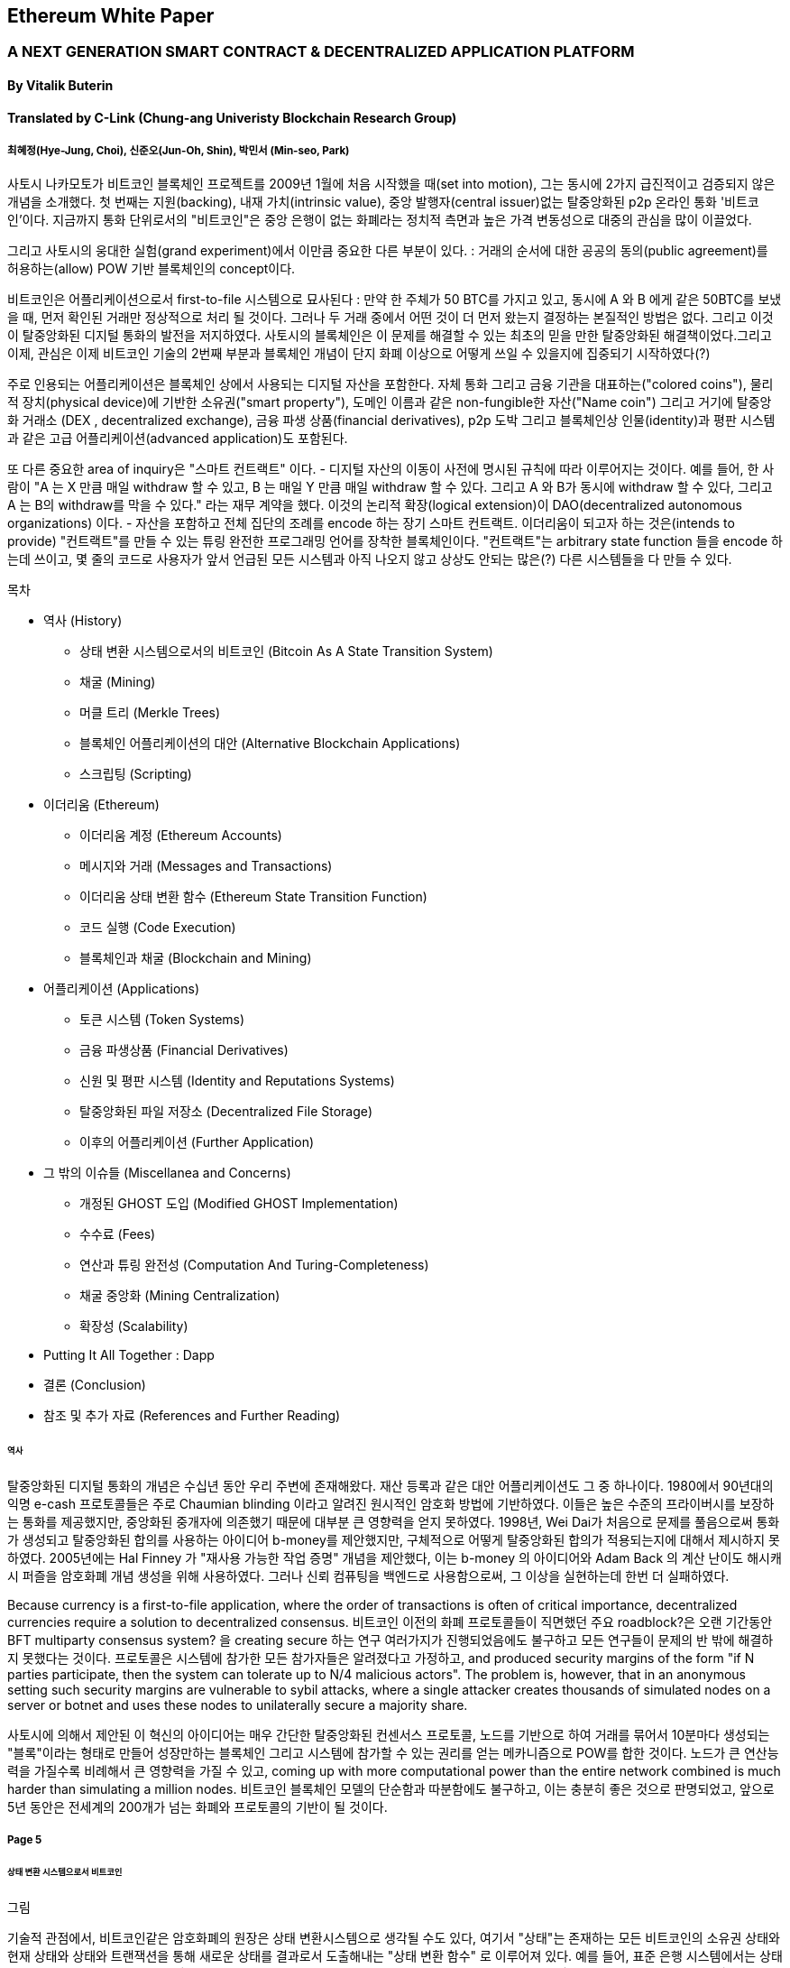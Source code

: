 == Ethereum White Paper

=== A NEXT GENERATION SMART CONTRACT & DECENTRALIZED APPLICATION PLATFORM
==== By Vitalik Buterin
==== Translated by C-Link (Chung-ang Univeristy Blockchain Research Group) 
===== 최혜정(Hye-Jung, Choi), 신준오(Jun-Oh, Shin), 박민서 (Min-seo, Park)


사토시 나카모토가 비트코인 블록체인 프로젝트를 2009년 1월에 처음 시작했을 때(set into motion), 그는 동시에 2가지 급진적이고 검증되지 않은 개념을 소개했다. 첫 번째는 지원(backing), 내재 가치(intrinsic value), 중앙 발행자(central issuer)없는 탈중앙화된 p2p 온라인 통화 '비트코인'이다. 지금까지 통화 단위로서의 "비트코인"은 중앙 은행이 없는 화폐라는 정치적 측면과 높은 가격 변동성으로 대중의 관심을 많이 이끌었다. 

그리고 사토시의 웅대한 실험(grand experiment)에서 이만큼 중요한 다른 부분이 있다. : 거래의 순서에 대한 공공의 동의(public agreement)를 허용하는(allow) POW 기반 블록체인의 concept이다. 

비트코인은 어플리케이션으로서 first-to-file 시스템으로 묘사된다 : 만약 한 주체가 50 BTC를 가지고 있고, 동시에 A 와 B 에게 같은 50BTC를 보냈을 때, 먼저 확인된 거래만 정상적으로 처리 될 것이다. 그러나 두 거래 중에서 어떤 것이 더 먼저 왔는지 결정하는 본질적인 방법은 없다. 그리고 이것이 탈중앙화된 디지털 통화의 발전을 저지하였다. 사토시의 블록체인은 이 문제를 해결할 수 있는 최초의 믿을 만한 탈중앙화된 해결책이었다.그리고 이제, 관심은 이제 비트코인 기술의 2번째 부분과 블록체인 개념이 단지 화폐 이상으로 어떻게 쓰일 수 있을지에 집중되기 시작하였다(?)

주로 인용되는 어플리케이션은 블록체인 상에서 사용되는 디지털 자산을 포함한다. 자체 통화 그리고 금융 기관을 대표하는("colored coins"), 물리적 장치(physical device)에 기반한 소유권("smart property"), 도메인 이름과 같은 non-fungible한 자산("Name coin") 그리고 거기에 탈중앙화 거래소 (DEX , decentralized exchange), 금융 파생 상품(financial derivatives), p2p 도박 그리고 블록체인상 인물(identity)과 평판 시스템과 같은 고급 어플리케이션(advanced application)도 포함된다. 

또 다른 중요한 area of inquiry은 "스마트 컨트랙트" 이다. - 디지털 자산의 이동이 사전에 명시된 규칙에 따라 이루어지는 것이다. 예를 들어, 한 사람이 "A 는 X 만큼 매일 withdraw 할 수 있고, B 는 매일 Y 만큼 매일 withdraw 할 수 있다. 그리고 A 와 B가 동시에 withdraw 할 수 있다, 그리고 A 는 B의 withdraw를 막을 수 있다." 라는 재무 계약을 했다. 이것의 논리적 확장(logical extension)이 DAO(decentralized autonomous organizations) 이다. - 자산을 포함하고 전체 집단의 조례를 encode 하는 장기 스마트 컨트랙트. 이더리움이 되고자 하는 것은(intends to provide) "컨트랙트"를 만들 수 있는 튜링 완전한 프로그래밍 언어를 장착한 블록체인이다. "컨트랙트"는 arbitrary state function 들을 encode 하는데 쓰이고, 몇 줄의 코드로 사용자가 앞서 언급된 모든 시스템과 아직 나오지 않고 상상도 안되는 많은(?) 다른 시스템들을 다 만들 수 있다. 


목차 

* 역사 (History)
** 상태 변환 시스템으로서의 비트코인 (Bitcoin As A State Transition System)
** 채굴 (Mining)
** 머클 트리 (Merkle Trees)
** 블록체인 어플리케이션의 대안 (Alternative Blockchain Applications)
** 스크립팅 (Scripting)

* 이더리움 (Ethereum)
** 이더리움 계정 (Ethereum Accounts)
** 메시지와 거래 (Messages and Transactions)
** 이더리움 상태 변환 함수 (Ethereum State Transition Function)
** 코드 실행 (Code Execution)
** 블록체인과 채굴 (Blockchain and Mining)

* 어플리케이션 (Applications)
** 토큰 시스템 (Token Systems)
** 금융 파생상품 (Financial Derivatives)
** 신원 및 평판 시스템 (Identity and Reputations Systems)
** 탈중앙화된 파일 저장소 (Decentralized File Storage)
** 이후의 어플리케이션 (Further Application)

* 그 밖의 이슈들 (Miscellanea and Concerns)
** 개정된 GHOST 도입 (Modified GHOST Implementation)
** 수수료 (Fees)
** 연산과 튜링 완전성 (Computation And Turing-Completeness)
** 채굴 중앙화 (Mining Centralization)
** 확장성 (Scalability)

* Putting It All Together : Dapp
* 결론 (Conclusion)
* 참조 및 추가 자료 (References and Further Reading)


====== 역사

탈중앙화된 디지털 통화의 개념은 수십년 동안 우리 주변에 존재해왔다. 재산 등록과 같은 대안 어플리케이션도 그 중 하나이다. 1980에서 90년대의 익명 e-cash 프로토콜들은 주로 Chaumian blinding 이라고 알려진 원시적인 암호화 방법에 기반하였다. 이들은 높은 수준의 프라이버시를 보장하는 통화를 제공했지만, 중앙화된 중개자에 의존했기 때문에 대부분 큰 영향력을 얻지 못하였다. 1998년, Wei Dai가 처음으로 문제를 풀음으로써 통화가 생성되고 탈중앙화된 합의를 사용하는 아이디어 b-money를 제안했지만, 구체적으로 어떻게 탈중앙화된 합의가 적용되는지에 대해서 제시하지 못하였다. 2005년에는 Hal Finney 가 "재사용 가능한 작업 증명" 개념을 제안했다, 이는 b-money 의 아이디어와 Adam Back 의 계산 난이도 해시캐시 퍼즐을 암호화폐 개념 생성을 위해 사용하였다. 그러나 신뢰 컴퓨팅을 백엔드로 사용함으로써, 그 이상을 실현하는데 한번 더 실패하였다. 

Because currency is a first-to-file application, where the order of transactions is often of critical importance, decentralized currencies require a solution to decentralized consensus. 비트코인 이전의 화폐 프로토콜들이 직면했던 주요 roadblock?은 오랜 기간동안 BFT multiparty consensus system? 을 creating secure 하는 연구 여러가지가 진행되었음에도 불구하고 모든 연구들이 문제의 반 밖에 해결하지 못했다는 것이다. 프로토콜은 시스템에 참가한 모든 참가자들은 알려졌다고 가정하고, and produced security margins of the form "if N parties participate, then the system can tolerate up to N/4 malicious actors". The problem is, however, that in an anonymous setting such security margins are vulnerable to sybil attacks, where a single attacker creates thousands of simulated nodes on a server or botnet and uses these nodes to unilaterally secure a majority share.

사토시에 의해서 제안된 이 혁신의 아이디어는 매우 간단한 탈중앙화된 컨센서스 프로토콜, 노드를 기반으로 하여 거래를 묶어서   10분마다 생성되는 "블록"이라는 형태로 만들어 성장만하는 블록체인 그리고 시스템에 참가할 수 있는 권리를 얻는 메카니즘으로 POW를 합한 것이다. 노드가 큰 연산능력을 가질수록 비례해서 큰 영향력을 가질 수 있고, coming up with more computational power than the entire network combined is much harder than simulating a million nodes. 비트코인 블록체인 모델의 단순함과 따분함에도 불구하고, 이는 충분히 좋은 것으로 판명되었고, 앞으로 5년 동안은 전세계의 200개가 넘는 화폐와 프로토콜의 기반이 될 것이다.

===== Page 5

====== 상태 변환 시스템으로서 비트코인

그림

기술적 관점에서, 비트코인같은 암호화폐의 원장은 상태 변환시스템으로 생각될 수도 있다, 여기서 "상태"는 존재하는 모든 비트코인의 소유권 상태와 현재 상태와 상태와 트랜잭션을 통해 새로운 상태를 결과로서 도출해내는  "상태 변환 함수" 로 이루어져 있다. 예를 들어, 표준 은행 시스템에서는 상태는 balance sheet 이고, 거래는 $X 만큼을 A 에서 B 로 보내는 요청이며, 상태 변환 함수는 A의 계좌에서 $X 만큼을 빼고 B의 계좌에는 $X 만큼을 더해준다. 만약 A의 계좌에 $X 보다 적은 양이 들어있었다면 상태변환 함수는 에러를 반환한다. 상태변환 함수를 다음과 같이 정의할 수 있을 것이다 : 

----
APPLY(S, TX) -> S' or ERROR
----

위에서 정의된 은행 시스템은 다음과 같다 : 

----
APPLY({APPLY: $50, Bob: $50}, "send $20 from Alice to Bob") = { Alice: $30, Bob: $70 }
----


----
APPLY({ Alice: $50, Bob: $50 }, "send $70 from Alice to Bob") = ERROR
----

비트코인에서 "상태" 는 채굴이 되었으나 아직 사용되지 않은 코인들의 모음 (정확히 하자면 unspent transacrtion outputs 혹은 UTXO) 이고 각 UTXO 는 금액과 소유주(암호화된 20바이트의 Pulblic key) 정보가 있다. 거래는 1개 혹은 그 이상의 input과 1개 혹은 이상의 output을 가지고 있다. 각 input 은 실존하는 UTXO 와 주소의 소유자와 관련된 private key로부터 생성된 서명(cryptographic signature)을 포함하고 있고 각 output 은 상태에 추가될 새로운 UTXO 를 가지고 있다. 

===== Page 6

상태 변환 함수 pass:[<code>APPLY(S, TX) -> S' </code>] 은 다음과 같이 정의될 수 있다 : 

1.pass:[<code>TX</code>] 에 있는 각 input 은 : 

* 참조한 UTXO가 pass:[<code>S</code>] 가 아니면, 오류를 반환한다. 
* 제공된 서명이 UTXO의 소유자의 것과 일치하지 않으면 오류를 반환한다.

2. 만약 모든 input UTXO 값의 합이 모든 ouput UTXO 값의 합보다 작으면 오류를 반환한다. 

3. 모든 input UTXO가 제거되고 output UTXO가 더해지면  pass:[<code>S'</code>] 을 반환하라. 

첫 단계의 반은 거래 송신자가 존재하지 않는 코인을 소비하는 것을 방지한다, 나머지 반은 송신자가 다른 사람의 코인을 사용하는 것을 방지한다, 그리고 2번째 단계에서는 conversation of value 를 enforce 한다. 이를 지불에 사용하기 위헤, 프로토콜은 다음을 따른다. Alice 가 Bob에게 11.7 BTC 를 보내고 싶다고 가정해보자. 처음으로, Alice는 사용가능한 UTXO set 을 찾아볼 것이다. 그리고 그녀는 총 최소한 11.7 BTC 이상을 보유하고 있어야 한다. 현실적으로, Alice 가 정확하게 딱 11.7 BTC 를 갖고 있을 수 없을 것이다 ; say that the smallest 그녀는 6 + 4 + 2 = 12 이런 형식으로 취할 수 있을 것이다. 그리고 나서 그녀는 3개의 input 과 2개의 output 을 가진 거래를 만들어 낼 것이다. 첫 output 은 Bob 의 주소로 가는 11.7 일 것이고 (Bob's address as its owner) 그리고 두번째 output 은 남아있는 0.3 BTC , "잔돈" 일 것이다, 그리고 이는 Alice 에게 다시 돌아온다. (?)

====== 채굴 (Mining) 

그림 

만약 우리가 trustworthy 한 중앙화된 service 에 access 했다면, 이 시스템은 적용하기에 trivial 할 것이다 ; 이는 묘사된대로 정확하게 코딩될 것이다. (?) 그러나, 우리는 비트코인과 같이 탈중앙화된 통화 시스템을 만드려고 하는 것이고, 그래서 우리는 합의 알고리즘에 상태 변환 함수를 더하려고 한다. 그래야 모든이가 거래의 order 에 동의할 수 있기 때문이다. 비트코인의 탈중앙화된 합의 과정은 네트워크에 참가하는 노드가 지속적으로 "블록"이라고 불리우는 거래 모음을 만들어 내야한다. 이 네트워크는 약 10분마다 1개의 블록이 만들어지게 의도되었고, 각 블록은 timestamp , nonce , 이전 블록으로의 참조 그리고 저번 블록 이후에 발생한 모든 거래의 목록을 포함하고 있다.

===== Page 7

시간이 지남에 따라, 이것은 지속적이고 성장하는 "블록체인" 을 형성한다. 
(비트코인 원장의 최신상태로 계속 업데이트 하는)(?)

이 패러다임에서 표현된 블록이 유효한지 여부를 확인하는 알고리즘은 아래와 같다: 

    1. 블로이 참조한 이전 블록이 존재하고 유효한지 확인한다. 
    2. 블록의 타임스탬프가 이전 블록의 타임스탬프보다 크고 2시간 이내에 있는지 확인한다. 
    3. 블록의 POW 가 유효한지 확인한다. 
    4. 이전 블록의 끝의 state를 S[0]으로 되게 한다.
    5. TX 를 n 개의 거래를 가진 블록의 거래 리스트로 가정한다. 0 부터 n-1 까지의 모든 i 에 대해서 setS[i+1] = APPLY(S[i], TX[i]) 으로 한다. 만약 어떤 어플리케이션이던 error 가 나면 exit 하고 false 를 반환한다.
    6. True 를 반환하고, S[n] 을 이 블록의 끝의 State 로 등록하라. (register S[n] as the state at the end of this block)

기본적으로, 블록의 각 거래는 유효한 상태 변환(state transition)을 해야한다. 상태(state)는 어떤 방법으로도 블록에 기록되지 않는다(encode)는 사실에 집중하자 ;(?) 검증하는 노드에 의해 기록(기억?) 되는 것은 순전히 abstraction 하고 (보안적으로) 모든 블록에 의해 genesis state 부터 시작해서 계산될 수 있고 순차적으로 모든 블록의 모든 거래에서 적용된다. (?) 게다가, 채굴자가 블록에 거래를 넣는 순서가 중요하다는 것을 기억해라 ; 만약 거래 A , B 가 한 블록에 있고 B 는 A 에 의해서 만들어진 UTXO를 사용한다고 할 때, 그렇다면 블록은 A 다음에 B 가 와야만 유효할 것이다. 

블록 유효 알고리즘에서 흥미로운 부분은 "proof of work" 이다 : 조건은 모든 블록의 SHA-256 해시 값이(256-bit 의 숫자) dynamically 하게 설정되는 target 값보다 작아야 한다는 것이다, 그리고 as of the time of this writing 은 약 2 의 190 승이다. 이것의 목표는 블록 생성은 computationally "hard"하게 만드는 것이다, 그렇게하여 sybil attacker 가 그들 마음으로 블록체인 전체를 다시 만드는 것을 방지한다. SHA 256 은 완전하게 예측 불가능한 pseudorandom function 이 되도록 설계 되었기에, 유효한 블록을 만드는 유일한 방법은 trial and error 밖에 없다. 반복적으로 nonce 값을 증가시켜서 새로운 해시 값이 조건을 만족시키는지 확인하는 것이다.  

===== Page 8

채굴의 목적을 더 잘 이해하기 위해서, 악의적인 공격자가 공격했을 때 어떤 일이 일어나는지에 대해서 설명해보겠다. 비트코인에 도입된 암호기법은 안전한 것으로 알려져 있으니, 공격자는 비트코인 시스템 내에서 암호기법으로 직접적으로 보호되지 않는 부분인 거래의 순서 부분을 타겟으로 삼을 것이다. 공격자의 계획은 간단하다 : 

    1. 상인에게 특정 물건(preferably 바로 배송되는 디지털 상품)에 대한 값으로 100 BTC 를 보낸다.
    2. 상품의 전송을 기다린다.
    3. 같은 100BTC를 그 스스로에게 보내는 거래를 발생시킨다.
    4. 그 스스로에게 보낸 거래가 더 먼저 왔다는 것을 확신시킨다. (?)
    
1번 절차가 착수되고(taken place), 몇 분후에 어떤 채굴자가 블록에 그 거래를 포함시킬 것이다 그리고 블록 넘버 270000이라고 선언한다. 한 시간 후 쯤, 그 블록 후에 체인에 5개 이상의 블록이 더해졌고, 각각의 블록들은 비간접적으로 그 거래를 가리키고 결론적으로 "확인"(confirming) 한다. 이 시점에서, 그 상인은 이 지불을 finalized 된 것으로 인정하고 물품을 배송한다 ; 일단 이것을 디지털 상품이라고 했기에 그 배송은 바로 이루어질 것이다. 이제 공격자는 그 스스로에게 100BTC 를 보내는 거래를 발생시킨다. 만약 공격자가 바로 이것을 배포하면(simply releases it into the wild), 거래는 진행되지 못할 것이다; 채굴자들은 APPLY(S, TX) 를 계산하고 APPLY(S, TX)를 실행하고 TX 가 더 이상 상태에 존재하지 않는 UTXO 를 소비하는 것이라는 것을 알아챌 것이다. 그래서 대신에, 공격자는 블록체인의 "포크"를 만들고, 269999번을 부모 블록으로 가리키지만, 새로운 거래를 포함하는 또 다른 버전의 270000번 블록을 채굴하기 시작할 것이다. 블록 데이터가 변했으므로, 작업 증명도 한번 더 해야한다. 게다가, 공격자가 만든 새로운 버전의 270000번 블록은 다른 해시를 가지고 있기 때문에, 기존의 270001번 부터 270005번 블록은 이것을 "가리키지" 않는다 ; 그러므로 기존 체인과 공격자의 새로운 체인은 완벽하게 분리되어 있다. 포크가 되면, 가장 긴 블록체인(가장 큰 양의 작업증명을 기반으로 하는 체인)이 유효한 것으로 선택되는 규칙이 있다, 

그래서 공격자가 270000번에서 혼자 채굴하고 있을 때 나머지 채굴자들은 270005 번에서 채굴할 것이다. 공격자 입장에서는 자신의 블록체인을 더 길게 만들기 위해서, 그는 네트워크 내 나머지 모든 연산 능력보다 더 많은 연산 능력을 가지고 있어야 할 것입니다. (이것이 "51% 공격")

===== Page 9

====== Merkle Trees 

왼쪽 : 머클 트리에 있는 소수의 노드들만 표현해도 브랜치의 유효성 증명에는 충분하다 (?)
오른쪽 : 머클 트리의 어느 부분이라도 정보에 변화를 주면 결국엔 그 위에 어딘가에서는 불일치하게 된다. (?)

그림

비트코인의 중요한 확장성 기능중 하나는 블록이 다중-레벨 자료구조에 저장되어 있다는 것이다. 블록의 "해시"는 사실 블록 헤더의 헤시이다. (타임스탬프, 논스, 이전 블록 해시 그리고 블록의 모든 거래를 저장하고 있는 머클트리라고 불리우는 자료 구조의 루트 해시를 포함한 데이터의 roughly한 200바이트이다.)(?)

머클 트리는 이진 트리의 한 종류로, 엄청난 수의 leaf node(underlying data 를 포함하고 트리의 밑바닥에 있음) , 다수의 intermediate 노드(각 노드는 자식 노드 2개의 해시 값) 그리고 하나의 루트 노드(루트 노드도 2개 자식의 해시값으로 형성되었고 트리의 "top"을 대표한다)로 이루어져 있다. 머클 트리의 목표는 블록에 있는 정보를 단편적으로(piecemeal) 제공하는 것이다 : 노드는 한 소스로 부터 오직 블록의 헤더만 다운로드 할 수 있고, 트리의 일부분을 다른 소스로부터 다운로드 할 수 있어도 이 데이터는 그래도 정확하다는 것을 보장한다. (?)


===== Page 10

이 기능이 작동하는 이유는 해시 값이 위쪽으로 전파되기 때문이다 : 만약 악의적인 사용자가 가짜 거래를 맨 밑의 부분과 바꾸려고 한다면 그 위에 있는 노드가 바뀌게 된다, 또 그 위에 있는 노드도 바뀌게 되고 결국 트리의 루트와 블록의 해시값 까지 변경시켜서 프로토콜로 하여금 완전하게 다른 블록을 등록시키게 한다.(거의 무조건 틀린 작업 증명의 결과물일 것이다.)

머클 트리 프로토콜은 장기적인 지속가능성을 위해서는 틀림없이 필수적이다. 비트코인 네트워크에서 "풀노드"는 모든 블록의 정보를 처리하고 저장한다. 2014년 4월 기준, 이는 약 15 GB 의 디스크 공간을 필요로 하고 매달 1GB 씩 늘어나고 있다. 현재로서 휴대폰은 안되고 몇몇 데스크탑 컴퓨터들만 감당할 수 있다, 그리고 미래에는 오직 법인(buisnesses?) 들과 hobbyists(?) 만 참여할 수 있게 될 것이다. "단순 결제 증명"(SPV) 라고 알려진 프로토콜은 다른 종류의 노드들도 존재할 수 있게 하였다. 이 노드들을 "light nodes" 라고 불리운다. 이들은 블록 헤더들을 다운로드하고 작업증명의 유효성을 블록 헤더로 검증한다. 그리고 오직 그들과 관련있는 거래들과 연관되 "브랜치"들만 다운로드 한다. 이는 라이트 노드들이 전체 블록체인의 아주 작은 부분만 다운로드 하고도 모든 비트코인 거래의 상태(status)와 그들의 현재 잔고의 보안에 대해서 강력하게 보증을 해줍니다.(???)

====== 대체 블록체인 어플리케이션

블록체인을 다른 개념에 적용시키려는 시도는 오래되어왔다. 2005년, 닉 자보는 "secure property titles with owner authority"(?) 라는 개념을 내놓았다. 논문(문서 ? document?)에서는 "복제 데이터베이스 기술의 새로운 발전"이 어떻게 블록체인 기반 시스템에 도입될 지에 대한 설명을 도시 정주 장려 정책 (homesteading) , 불법 점유(adverse possesion)그리고 조지안 토지세(Georgian land tax) 등과 같은 개념들을 포함한 정교한 프레임워크를 만들어 누가 어떤 땅을 소유했는지 저장하는 것으로 하였다.(?) 하지만, 그 당시에는 효과적인 복제 데이터베이스 시스템이 없었기 때문에 프로토콜도 실제로 구현되지 않았다. 2009년 이후, 그러나, 비트코인의 탈 중앙화된 컨센서스가 개발된 후에는 수개의 대체 어플리케이션들이 빠르게 등장하기 시작했다. 

* Namecoin 

2010년에 만들어진 Namecoin 은 탈중앙화된 이름 등록 데이터베이스로 가장 잘 알려져 있다. 
Tor, Bitcoin 그리고 BitMessage 같은 탈중앙화된 프로토콜에서는 사람들이 다른 사람들의 계정과 
상호작용할 수 있게 계정을 식별하는 어떤 방법이 필요하다. 
하지만, 기존의 모든 해결책들은 모두 pass:[<code> 1LW79wp5ZBqaHW1jL5TCiBCrhQYtHagUWy </code>] 
와 같은 pseudorandom 해시값의 유형만 식별할 수 있었다. 
이상적으로, 누군가는 "george" 와 같은 이름의 계정을 가지고 싶어할 것이다. 
그러나, 문제는 "george"라는 이름으로 계정을 만들수 있으면, 
다른 누군가도 동일한 과정을 통해 "george" 를 등록하고 사칭할 수 있다는 것이다.(?) 
유일한 솔루션은 첫 번째 등록자는 성공하고 두 번째 부터는 실패하는 first - to - file 패러다임이다. 
- 비트코인 컨센서스 프로토콜에 가장 어울리는 문제이다.(???) 
Namecoin 은 블록체인 아이디어를 이름 등록 시스템에 적용한 가장 오래되고 성공적인 프로젝트이다. 

* Colored coins

colored coins 의 목적은 사람들에게 그들만의 디지털 통화를 만들 수 있게 하는 프로토콜을 제공하는 것이다. 
or, in the important trivial case of a currency with one unit, digital tokens, 
on the Bitcoin blockchain. (?)

===== Page 11

colored coin 프로토콜에서는, 공개적으로 특정 비트코인 utxo에 색깔을 입힘으로써 새로운 통화를 "발행"할 수 있다. 그리고 다른 UTXO의 색을 지속적으로 (recursively) 정의하여 그들을 만든 거래의 input 과 같은 색으로 한다.(?) (특별한 경우에는 혼색이 가능하다.) 이는 유저로 하여금 UTXO의 특정 색으로만 지갑을 유지할 수 있게 하고 일반 bitcoin 처럼 거래할 수 있게 한다, backtracking through the blockchain to determine the color of any UTXO that they receive.

* Metacoins 

metacoin 의 아이디어 배경에는 비트코인 상에서 움직이지만 APPLY'를 이용한다. 비트코인 거래로 하지만, metacoin 거래를 저장하기 위해서 다른 상태 변환 함수를 사용한다. (APPLY')(?) Because the metacoin protocol cannot prevent invalid metacoin transactions from appearing in the Bitcoin blockchain, a rule is added that if APPLY'(S,TX) returns an error, the protocol defaults to APPLY'(S,TX) = S. This provides an easy mechanism for creating an arbitrary cryptocurrency protocol, potentially with advanced features that cannot be implemented inside of Bitcoin itself, but with a very low development cost since the complexities of mining and networking are already handled by the Bitcoin protocol.

그래서, 보통, 컨센서스 프로토콜을 만드는데에는 2가지 접근 방식이 있다 : 
독립적인 네트워크를 만드는 것 그리고 비트코인 상에 프로토콜을 만드는 것이다. 전자의 방법은 실행하기가 어렵다 , name coin 같은 경우에는 꽤나 성공한 케이스이다. 각각 개별적으로 구현을 할 때, 독립적인 블록체인을 bootstrap 해야하고, 모든 필수적인 상태변환과 네트워킹 관련 코드도 시험해봐야 한다. 

Additionally, we predict that the set of applications for decentralized consensus technology will follow a power law distribution where the vast majority of applications would be too small to warrant their own blockchain, and we note that there exist large classes of decentralized applications, particularly decentralized autonomous organizations, that need to interact with each other. The Bitcoin-based approach, on the other hand, has the flaw that it does not inherit the simplified payment verification features of Bitcoin. SPV works for Bitcoin because it can use blockchain depth as a proxy for validity; at some point, once the ancestors of a transaction go far enough back, it is safe to say that they were legitimately part of the state. 반면, 블록체인 기반의 메타 프로토콜에서는 유효하지 않은 거래를 그들의 문맥에서는 함부로 포함하지 않게 할 수는 없다. Hence, a fully secure SPV meta-protocol implementation would need to backward scan all the way to the beginning of the Bitcoin blockchain to determine whether or not certain transactions are valid. Currently, all "light" implementations of Bitcoin-based meta-protocols rely on a trusted server to provide the data, arguably a highly suboptimal result especially when one of the primary purposes of a cryptocurrency is to eliminate the need for trust.

====== Scripting

아무 확장을 하지 않아도, 비트코인 프로토콜에서도 사실 간단한 개념의 "스마트 컨트랙트"를 제공하고 있기는 한다. 비트코인에서 UTXO는 단지 퍼블릭키만으로 그 소유권을 주장할 수 없다. but also by a more complicated script expressed 
in a simple stack-based programming language. 이 패러다임에서는, UTXO 를 사용하는 거래는 반드시 스크립트를 만족시키는 데이터를 제공해야 한다.

===== Page 12

Indeed, even the basic public key ownership mechanism isimplemented via a script: the script takes an elliptic curve signature as input, verifies it against the transaction and the address that owns the UTXO, and returns 1 if the verification is successful and 0 otherwise. Other, more complicated, scripts exist for various additional use cases. For example, one can construct a script that requires signatures from two out of a given three private keys to validate ("multisig"), a setup useful for corporate accounts, secure savings accounts and some merchant escrow situations. Scripts can also be used to pay bounties for solutions to computational problems, and one can even construct a script that says something like "this Bitcoin UTXO is yours if you can provide an SPV proof that you sent a Dogecoin transaction of this denomination to me", essentially allowing decentralized cross-cryptocurrency exchange.

그러나, 비트코인에서 구현된 스크립팅 언어에는 몇가지 한계가 있다 : 

* 튜링완전의 한계 (Lack of Turing-completeness) - that is to say, while there is a large subset of computation that the Bitcoin scripting language supports, it does not nearly support everything. 가장 큰 부분은 루프(loop)를 제외한다는 것이다. 이는 거래 검증을 하는 동안 무한루프를 피하기 위함이다 ; 론적으로 스크립트 프로그래머들에게는 극복할 수 있는 장애물이다 , since any loop can be simulated by simply repeating the underlying code many times with an if statement, but it does lead to scripts that are very space-inefficient. For example, implementing an alternative elliptic curve signature algorithm would likely require 256 repeated multiplication rounds all individually included in the code.

* 가치 - 인지 결여 (Value-blindness) - there is no way for a UTXO script 
to provide fine-grained control over the amount that can be withdrawn. 
For example, one powerful use case of an oracle contract would be a hedging contract, 
where A and B put in $1000 worth of BTC and after 30 days the script 
sends $1000 worth of BTC to A and the rest to B. 
This would require an oracle to determine the value of 1 BTC in USD, 
but even then it is a massive improvement in terms of trust 
and infrastructure requirement over the fully centralized solutions 
that are available now. However, because UTXO are all-or-nothing, 
the only way to achieve this is through the very inefficient hack of 
having many UTXO of varying denominations (eg. one UTXO of 2k for every k up to 30) 
and having the oracle pick which UTXO to send to A and which to B.

* 상태 결여 (Lack of state) - UTXO 는 사용이 되거나 안되거나 둘 중 하나만 가능하다 ; multi - stage contract 나 스크립트는 있을 수 없다 which keep any other internal state beyond that. 이는 multi-stage option contract, 탈중앙화된 거래 제공 또는 2단계 암호화 적용 프로토콜 (two - stage cryptographic commitment protocols) (necessary for secure computational bounties) 를 만드는 것 어렵게 한다. 이는 곳 UTXO는 오직 간단하고 one - off contract 에만 사용될 수 있고 탈 중앙화 조직 같은 복잡한 "stateful" contract 는 못 만들고 meta - protocol 은 적용시키기 어렵다. 가치 인지 결여(value blindness) 이면서 binary state 인 것은 withdrawal limits 를 적용하는 다른 중요한 어플리케이션도 불가능하다는 것이다. (?)

* 블록체인 인지 결여 (Blockchain-blindness) - UTXO는 난스(nonce) 와 이전 해시와 같은 블록체인 데이터를 
인지하지 못한다. 이는 도박과 여러 다른 카테고리들의 어플리케이션을 제한한다. 
잠재적인 가치를 지닌 randomness 한 source 를 막음으로써 (?)

===== Page 13

그러므로, 암호화폐를 기반으로 한 발전된 어플리케이션을 만드는 것을 3가지 관점에서 바라보았다 : 
새로운 블록체인을 만드는 것, 비트코인 위에서 스크립트 언어를 쓰는 것 그리고 비트코인 위에서 
메타 프로토콜을 만드는 것이다. 새로운 블록체인을 만들면 기능 면(feature set)에서 무한한 자유도를 허용하지만, 
개발 비용과 시간의 측면에서는 많은 투자를 해야한다. 
(bootstrapping) 스크립트 언어를 쓰면 구현하고 표준화하기 쉽지만 기능 , 
메타 프로토콜 면에서는 많은 제약이 있고 확장성의 문제에 결함이 있다. 
이더리움으로 우리는 3가지 패러다임의 이득을 동시에 제공할 수 있는 일반화 된 프레임워크를 만드는 것을 목표로 하고 있다.

====== Ethereum
이더리움의 의도는 이들을 합치고 스크립트 언어의 개념, 
알트코인 그리고 온체인 메타 프로토콜을 개선하고 확장성, 표준화, 기능 온정성, 개발 편의성 
그리고 서로 다른 패러다임들이 제공하는 상호운용성을 동시에 제공하며 합의를 기반으로하는 
임의의 어플리케이션을 만들 수 있게 하는 것이다.(?) 
이더리움은 이를 필수적이며 궁극적으로 추상적인 기본 레이어을 만듬으로써 해냈다 : 
튜링 완전한 언어로 구현된 블록체인 , 누구나 스마트 컨트랙트를 짜고 소유권, 
거래 형식 그리고 상태 변환 함수에 대한 임의의 규칙을 만들 수 있는 dApp 을 만들 수 있게 했다. 
네임코인의 기본적인 규칙은 두 줄의 코드로 쓰여질 수 있고, 
통화나 평판 시스템과 같은 다른 프로토콜도 20줄 안에 쓰여질 수 있다이다. 
값을 가지고 있고 오직 특정 상황에서만 열리는 암호화된 박스인 스마트 컨트랙트 또한 
우리 플랫폼 상에서 만들어질 수 있고 이는 비트코인의 스크립트 언어에 의해서 제공되는 것보다 
튜링 완전성, 가치 인지, 블록체인 인지 그리고 상태라는 요소가 더해져 훨씬 더 광범위한 힘을 가지고 있다. (?)

====== Ethereum Accounts

이더리움 상에서는 상태는 "계정"이라고 불리우는 것에 의해서 만들어진다. 
각 계정은 20 바이트의 주소이고 상태 전이는 계정 간의 값과 정보의 직접적인 전송으로 이루어진다.(?) 
이더리움 계정은 4가지 요소를 가지고 있다. 

* 논스 값 , 각 거래가 한번 씩만 처리되게 하는 카운터
* 계정의 현재 이더 잔고량
* 계정의 컨트랙트 코드 (존재여부에 따라 다름)
* 계정의 스토리지 (디폴트 값은 비어있음)

"이더"는 이더리움의 주요 내부 화폐이고 거래 수수료로 사용된다. 보통, 2가지 종류의 계정이 있다 : 
개인키에 의해서 통제되는 EOA (externally owned accounts) , 
컨트랙트 코드에 의해서 통제되는 CA(contract accounts). 
EOA 는 코드가 없고 거래를 만들고 서명함으로써 EOA 에서부터 메세지를 보낼 수 있다 ;

===== Page 14

CA 에서는 메세지를 받을 때마다 코드를 실행하고 읽고 내부 스토리지에 쓸 수 있게 하며 다른 메세지를 보내거나 
계약을 만들 수 있다. (차례대로)

====== Messages and Transaactions

이더리움에서 "메세지"는 어떤 면에서 보면 비트코인의 "거래"와 비슷하다, 
그런데 3가지 중요한 다른 점이 있다. 
첫째는, 이더리움 메세지는 외부적 주체나 컨트랙트에 의해 만들어질 수 있지만, 
비트코인은 오직 외부에 의해서 생성된다. 
둘째, 이더리움 메세지는 데이터를 포함시키는 explicit 한 방법이 있다. 
마지막으로, 이더리움 메세지의 recipient는 ,만약 CA 라면, 답변을 할 수 있다 ; 
이는 이더리움 메세지가 함수의 개념을 포괄하고 있다는 것을 의미한다. 

이더리움에서 "거래"라는 용어는 EOA에서 보낸 메세지를 포함한 서명된 데이터 패키지를 의미한다. 
거래는 메세지의 수신자, 송신자의 서명 증명, 이더의 양과 보내져야할 데이터 
그리고 STRTGAS & GASPRICE 라고 불리우는 값을 포함한다. 
코드의 기하급수적인 증가와 무한 루프를 방지하기 위해서, 
실행하는 과정에서 나타날 initial message 
그리고 추가적인 메세지을 포함한 코드를 실행하는데 있어서 각 거래에서 소비될 총량의 한계양을 설정해야 한다.(?) 
STARTGAS 는 한계량, GASPRICE 는 각 연산 단계에서 채굴자에게 지급할 수수료이다. 
(pay to the miner per computational step?). 
만약 거래 실행에서 "가스가 다 떨어지게 되면", 모든 상태 변화는 전부다 실행 이전으로 되돌아간다. 
수수료 지불을 예외로 하고, 만약 가스가 남은 상태에서 거래 실행이 끝나면 그 남은 분은 송신자에게 되돌아간다. 
별도로 컨트랙트를 생성할 때 사용되는 별도의 거래의 종류와 그에 상응하는 메세지 타입도 있다; 
컨트랙트의 주소는 계정 논스와 거래의 해시값을 기반으로 계산한다.

메세지 메카니즘의 가장 중요한 결론은 이더리움의 "first class citizen" 의 property 이다 
- 컨트랙트가 외부의 계정과 동등한 권한을 가지는 것이 이 사상이다. 
이는 메세지를 보내거나 다른 컨트랙트를 만드는 것을 포함한다. (?) 
이는 컨트랙트가 동시에 여러가지 다른 역할을 수행할 수 있게 한다 : 
한개는 탈중앙화된 조직의 멤버(1)가 될 수 있다.  
맞춤형 퀀텀-증명 Lamport 서명(3)을 사용한 편집증적인 개인과 보안을 위해 
5개의 키를 사용해야하는 계정(4)을 사용하는 다중 서명 주체 사이의 에스크로 계정(2) 역할을 할 수 있다. 
이더리움 플랫폼의 장점은 탈중앙화 되어있는 조직이고 escrow contract 는 
각 참가자의 계정이 어떤 종류의 계정인지 굳이 알 필요없다는 것이다.
// escrow account 

===== Page 15

그림

이더리움 상태변환 함수는 APPLY(S, TX) -> S' 은 다음과 같이 정의될 수 있다:

        1. 거래가 잘 구성되어있는지(올바른 숫자가 기입되어 있나) 확인하고, 서명이 유효하고, 송신자 계정의 논스와 논스 값이 일치하는지 확인해라. 아니면 에러가 반환            된다.
        
        2. STARTCAS * GASPRICE 로 거래 수수료를 계산하고 서명으로부터 송신주소를 결정한다. 송신자의 계좌 잔고에서 수수료 만큼을 빼고 송신자의 논스값을 올린              다. 잔고가 충분하지 않으면 에러가 반환한다.
        
        3. GAS = STARTGAS 로 초기화하고 거래에서의 바이트들에 대해 소비할 바이트당 가스 값을 설정한다.
        
        4. 거래 양을 송신자의 계정에서 수신자의 계정으로 이동시킨다. 수신자의 계정이 만약 존재하지 않으면 만든다. 만약, 수신자의 계정이 컨트랙트이면 코드를 끝까지            실행하거나 가스가 다 소비될 때까지 소비한다.
        
        5. 만약 수신자가 충분한 돈을 가지고 있지 않아서, 혹은 코드 실행에 가스가 다 소비되어 가치 전환이 실패하면 수수료의 양을 제외한 나머지 분의 상태 변환을 모            두 원상복구 시키고 수수료는 채굴자의 계정으로 들어가게 한다.
        
        6. 아니면, 남아있는 가스는 모두 소비자에게 돌아가고 소비된 가스는 채굴자에게 전송된다.


==== Page 16

예를 들어, 컨트랙트의 코드가 다음과 같다라고 가정해보자 : 

    if !contract.storage[msg.data[0]]:
        contract.storage[msg.data[0]]=msg.data[1]

현실에서는 컨트랙트 코드는 low-level EVM 코드로 쓰여져 있다는 것임을 주목하라 ;(?) 
이 예시는 serpent 로 쓰여져 있고 우리의 high-level 언어 중 하나이다, 
확실히 하자면 이것은 EVM 코드로 compile down 될 수 있다. 
컨트랙트의 storage 가 empty 상태에서 시작하고 10 ether 의 전송 거래를 
2000gas , 0.001 ether 의 상태로 
2개 데이터 필드 : [pass:[<code> 2, 'CHARLIE'  </code>]] 와 함께 진행하였다.(?) 
이 경우에는 상태변환 함수 과정은 다음과 같이 이루어진다 : 

    1. 거래가 유효하고 well formed 되었는지 확인한다. (?)
    2. sender 가 최소한 2000 * 0.001 = 2 ether 를 가지고 있는지 확인한다. 
    만약 그렇다면, sender 의 account 에서 2 ether 를 뺀다. 
    3. gas 를 2000 로 설정한다 ; 거래는 170 바이트이고 byte-fee 를 5로 추정하자. 
    subtract 850 so that there is 1150 gas left. 
    4. 10 ether 를 추가로 sender 의 계정에서 뺀다. 그리고 contract 의 계정에 추가한다. 
    5. code 를 실행한다. 이 경우에는 간단하다 : index 2 에 있는 컨트랙트의 storage 가 
    사용되어있는지 확인하고, 만약 안되었다면(notice that it is not), 
    그런 후에 index 2 의 storage 에 CHARLIE 라는 값을 넣는다. 
    이것이 187 gas 가 든다고 하자, 남아있는 gas 값은 1150-187 = 963 이다. 
    6. 963 * 0.001 = 0.963 만큼의 ether 를 sender 의 계정에 다시 넣는다 , 
    그리고 결과 state 를 반출한다. 

if there was no contract at the receiving end of the transaction, 
then the total transaction fee would simply be equal to the provided 
GASPRICE multiplied by the length of the transaction in bytes, 
and the data sent alongside the transaction would be irrelevant. 
추가로, note that contract-initiated messages can assign 
a gas limit to the computation that they spawn, 
and if the sub-computation runs out of gas it gets reverted only to 
the point of the message call.(?) 
그러므로 거래처럼, 계약은 strict 제한을(by setting strict limits on the sub-computational 
that they spwan(?)) 설정함으로써 그들의 제한된 computational 리소스를 지킬수 있다.

==== Page 17 

===== 코드 실행 (Code Execution)

이더리움 컨트랙트의 코드는 "Ethereum virtual machine code" 혹은 "EVM-code"라고 불리우는 low - level , stack-기반의 bytecode 언어로 쓰여져 있다. 코드는 일련의 bytes 로 구성되어 있고, 각 byte 는 실행을 대표한다. 보통, 코드 실행은 current program counter (0에서 시작하는) 를 반복적으로 carrying out 무한 루프로 이루어져있고 program counter 를 1씩 증가시키고 error 나 STOP 이나 RETURN이 감지될 때 까지 실행시킨다.(?) 실행은 데이터를 저장하기 위해서 3가지 종류의 공간에 접근한다 : 

* Stack , 32 바이트 값을 push 하고 pop 할 수 있는 후입선출 container 
* Memory , 무한히 늘어날 수 있는 byte array 
* The contract's long term storage , computation이 끝나면 모두 reset 되는 key 와 store 값이 모두 32 바이트인 key/store store , storage 는 오랜 기간동안 지속된다. (?)

코드는 또한 value , sender 그리고 block header data 같은 
incoming message 의 데이터에도 접근할 수 있고 코드는 또한 output 으로 byte array 의 데이터를 
return 하였다. (?)

EVM 코드의 전형적인 실행 모델은 엄청나게 간단하다. 
EVM 이 돌아갈 때, 이의 전체 computational state 는 tuple 로 정의될 수 있다. 
(block_state, transaction, message, code, memory, stack, pc, gas) 
여기서 block_state 는 global state 로 모든 계정과 balance 그리고 storage 를 포함한다. 
매번 실행할 때, current instruction 은 pc 번째 코드를 가져옴으로써 발견되고 각 instruction 은 
tuple 에 어떠한 영향을 끼치는가에 대한 그만의 정의가 있습니다. 
예를 들어, ADD 2개의 item 을 stack 에서 pop 하고 그들의 합을 push 한다, 
그 후 gas 를 1 줄이고 pc 를 1 늘린다 그리고 SSTORE 은 스택의 맨 위에 있는 2개의 item을 
push 하고 2번째 아이템을 번째 아이템으로 확인된 index 의 contract 의 storage 에 넣는다 , 
as well as reducing gas by up to 200 and incrementing pc by 1.(?) 
just-in-time compilation 을 통해서 Ethereum 을 최적화하는 방법은 여러가지가 있지만, 
이더리움의 기본 구현은 몇백줄의 코드 내에서 끝낼 수 있다. 


==== Page 18

img 

이더리움 블록체인은 많은 부분에서 비트코인 블록체인과 비슷하다 , 
비록 몇가지 다른 점이 있기는 하지만. 블록체인 아키텍쳐 부분에서 이더리움과 비트코인의 가장 큰 다른점은 
비트코인과는 다르게 이더리움은 거래 리스트와 가장 최근 state를 모두 가지고 있다.(?) 
그 외에도 다른 2개의 값(블록 넘버와 난이도)을 블록에 저장하고 있다. 
이더리움에서 블록 검증 과정은 다음과 같다 : 

    1. 참조한 이전 블록이 존재하고 유효한지 확인한다. 
    2. 블록의 timestamp 가 참조한 이전 블록의 것보다 큰지 그리고 15분 이내의 차이가 있는지 확인하라. (?)
    3. 블록 넘버, 난이도 , 트랜잭션 루트 , 엉클 루트 
    그리고 가스 리밋 (various low - level Ethereum - specific concepts) 가 유효한지 검사하라. 
    4. 블록의 POW가 유효한지 확인하라. 
    5. S[0]가 이전 블록의 STATE_ROOT가 되게 하자. 
    6. TX가 블록의 거래 리스트가 되게 하고 n 거래들과 함께.(?) 
    For all in in 0...n-1, setS[i+1] = APPLY(S[i],TX[i]). 
    만약 어느 어플리케이션이라도 error 를 내면, 
    또는 만약 블록에서의 전체 가스 소비량이 GASLIMIT 을 초과하는 지점까지 가면 error 를 낸다. (?)
    7. S_FINAL 을 S[n] 으로 하자, 블록 reward 를 miner 에게 지급한다. 
    8. S_FINAL 이 STATE_ROOT 와 같은지 확인하라. 만약 같으면 블록이 유효하다 ; 안미녀 유효하지 않다. 


==== Page 19

이 접근법이 처음 봤을 때는 비효율적으로 보일수도 있을 것이다, 
왜냐하면 각 블록의 전체의 state 를 저장할 필요가 있기 때문이다, 
그러나 현실에서는 그 효율성이 비트코인의 효율성과 비교된다. 
그 이유는 state 는 tree structure 에 저장되어 있고 매 블록마다 트리의 작은 부분들만 변경되어야 하기 때문이다. 
그러므로, 두 인접한 블록은 대부분의 트리가 동일해야 하고, 그러므로 데이터는 한번 저장되어야 하고 
2개의 pointer 를 사용해서 참조한다. 
(referenced twice using pointers(?)) (ie. hashes of subtrees). 
"Patricia tree"라고 불리우는 특별한 종류의 트리가 이를 실행하는데 쓰이고, 
including  a modification to the Merkle tree concept that allows for nodes 
to be inserted and deleted , and not just changed , efficiently. (?) 
추가로, state information 전체가 last block의 일부이기에, 
전체 블록체인 역사를 저장할 필요가 없다 - 
비트코인에 적용될 수 있는 이 전략은 5-20x의 공간을 절약할 수 있게 계산될 수 있다. (?)

===== Applications

보통, 이더리움에는 3가지 종류의 application이 있다. 
첫번째는 사용자가 그들의 돈을 사용하여 계약을 관리하고 체결하는 보다 강력한 방법들을 
유저에게 제공하는 금융 관련 어플리케이션이다. 
이는 하위 통화(sub-currencies?), 금융 파생 상품,헤지 계약 , 저축 지갑 , 유언장 
그리고 궁극적으로 심지어 몇몇의 full-scale 고용 계약도 포함한다. 
두번째는 돈이 포함되어 있지만 비-금융(non-monetary)부분이 포함되어있는 준-금융(semi-financial) 
어플리케이션이다. ; 예시로는 self-enforcing bounties for solutions to computational problems.(?) 
마지막으로 전혀 금융적이지 않은 online voting 과 탈중앙화된 거버넌스이다.

===== Token Systems 

On-blockchain 토큰 시스템은 sub-currencies (USD 나 금) 부터 
회사 주식까지, 개별 토큰 같은 스마트 자산, 안전한 unforgeable coupons(?), 
그리고 conventional value 와 전혀 관련이 없고 인센티브 제공으로 사용되는 토큰 시스템까지 
다양한 어플리케이션을 가지고 있다 .(?) 토큰 시스템은 이더리움에 적용하기 놀라울 정도로 쉽다. 
중요한 점은 통화 또는 하나의 토큰 시스템은 근본적으로 하나의 작업을 수행하는 데이터베이스라는 것이다 : 
A 에게 X 만큼 빼고 X만큼을 B에게 주는 것 , 
(1) 거래 전에 A 는 최소한 X 만큼을 가지고 있어야 하고 
(2) A가 거래를 승인한다는 조건이 성립되어야 한다. 
토큰 시스템을 구현하는데 필요한 모든 것들은 이 논리를 계약으로 구현하는 것이다.(?) 

==== Page 20



==== Page 21



==== Page 22

===== identity and reputation systems 

모든 대안 화폐의 시초인 (the earliest alternative of all) , 네임코인은
이름 등록 시스템을 제공하기 위해서 비트코인과 유사한 블록체인을 도입했다. 사용자들은 이름을 
다른 데이터와 함께 퍼블릭 데이터베이스에 등록할 수 있다. 가장 유명한 사용된 사례(?) "bitcoin.org"
와 같은 도메인 이름을 IP 주소에 매핑하는 DNS 시스템이다. (Namecoin 같은 경우에는 "bitcoin.bit")
다른 사례로는 이메일 인증이나 다른 advanced 평판 시스템이 있다.(?) 아래에 이더리움에서의 
네임코인 같은 이름 등록 시스템에 대한 기본적인 컨트랙트 코드가 있다. 

예를 들어, 컨트랙트의 코드가 다음과 같다라고 가정해보자 : 

    if !contract.storage[tx.data[0]]:
        contract.storage[tx.data[0]]=tx.data[1]

컨트랙트는 매우 간단하다 ; 이는 추가만 되고 수정과 제거가 안되는 이더리움 네트워크 안에 있는 
데이터베이스이다. 누구나 특정 값과 함께 이름을 등록할 수 있고, 그 등록값은 영원히 남는다. 
A more sophisticated name registration contract will also have a 
"function clause" allowing other contracts to query it, 
as well as a mechanism for the "owner" (ie. the first registerer) 
of a name to change the data or transfer ownership. 
One can even add reputation and web-of-trust functionality on top.

===== 탈중앙화된 파일 저장소 (Decentralized File Storage)

지난 몇년 동안, 몇개의 유명한 온라인 파일 저장소 스타트업들이 생겨났다. 가장 유명한 것은 Dropbox로
그들의 하드 드라이브의 백업 할 수 있게 하고 매달 사용료를 내면서 이를 사용할 수 있게 한다. 
그러나, 파일 스토리지 시장이 상대적으로 비효율적일 때도 있다; a cursory look at various 
existing solutions shows that, particularly at the "uncanny valley" 
20-200 GB level at which neither free quotas nor enterprise-level 
discounts kick in, monthly prices for mainstream file storage costs 
are such that you are paying for more than the cost of the entire hard drive 
in a single month. Ethereum contracts can allow for the development 
of a decentralized file storage ecosystem, where individual users can earn 
small quantities of money by renting out their own hard drives and 
unused space can be used to further drive down the costs of file storage.

The key underpinning piece of such a device would be what we have termed 
the "decentralized Dropbox contract". This contract works as follows. 
First, one splits the desired data up into blocks, 
encrypting each block for privacy, and builds a Merkle tree out of it. 
One then makes a contract with the rule that, every N blocks, 
the contract would pick a random index in the Merkle tree 
(using the previous block hash, accessible from contract code, 
as a source of randomness), and give X ether to the first entity 
to supply a transaction with a


==== Page 23

simplified payment verification-like proof of ownership of the block at that particular index in the tree. 유저가 그들의 파일을 다시 다운로드하고 싶으면, they can use a micropayment channel protocol (eg. pay 1 szabo per 32 kilobytes) to recover the file; the most fee-efficient approach is for the payer not to publish the transaction until the end, instead replacing the transaction with a slightly more lucrative one with the same nonce after every 32 kilobytes.

An important feature of the protocol is that, although it may seem like one is trusting many random nodes not to decide to forget the file, one can reduce that risk down to near-zero by splitting the file into many pieces via secret sharing, and watching the contracts to see each piece is still in some node's possession. If a contract is still paying out money, that provides a cryptographic proof that someone out there is still storing the file.

===== DAO , Decentralized Autonomous Organization

The general concept of a "decentralized organization" is that of a virtual entity that has a certain set of members or shareholders which, perhaps with a 67% majority, have the right to spend the entity's funds and modify its code. The members would collectively decide on how the organization should allocate its funds. Methods for allocating a DAO's funds could range from bounties, salaries to even more exotic mechanisms such as an internal currency to reward work. This essentially replicates the legal trappings of a traditional company or nonprofit but using only cryptographic blockchain technology for enforcement. So far much of the talk around DAOs has been around the "capitalist" model of a "decentralized autonomous corporation" (DAC) with dividend-receiving shareholders and tradable shares; an alternative, perhaps described as a "decentralized autonomous community", would have all members have an equal share in the decision making and require 67% of existing members to agree to add or remove a member. The requirement that one person can only have one membership would then need to be enforced collectively by the group.

A general outline for how to code a DO is as follows. The simplest design is simply a piece of self-modifying code that changes if two thirds of members agree on a change. Although code is theoretically immutable, one can easily get around this and have de-facto mutability by having chunks of the code in separate contracts, and having the address of which contracts to call stored in the modifiable storage. In a simple implementation of such a DAO contract, there would be three transaction types, distinguished by the data provided in the transaction:

*  pass:[<code> 0,i,K,V </code>] to register a proposal with index i to change the address at storage index K to value V
* pass:[<code> 0,i </code>] to register a vote in favor of proposal i
* pass:[<code> 2,i </code>] to finalize proposal i if enough votes have been made

The contract would then have clauses for each of these. It would maintain a record of all open storage changes, along with a list of who voted for them. It would also have a list of all members. When any storage


==== Page 24



==== Page 25


2.작물 보험

시세가 아닌 날씨 데이터 피드를 사용해서 금융 파생상품을 쉽게 만들 수 있다. 
아이오와주에 있는 한 농부가 아이오와주의 강수량을 기준으로 역비레하게 지불금이 
산출되는 파생상품을 구입했다고 하자. 가뭄이 오면 농부는 자동으로 돈을 받고, 
비가 충분히 오면 농작물이 잘 자랄 것이기 때문에 기뻐할 것이다. 

3.탈중앙화된 데이터피드

"셸링 코인"이라는 프로토콜을 이용하면 변량(difference) 을 
다루는 금융계약에 관련된 데이터 피드를 탈중앙화 방식으로 운용할 수 있을 것이다. 
셸링 코인은 다음과 같은 방식으로 작동한다 :

N 명의 참가자들 모두가 주어진 항목 (given datum?)에 대한 값을 시스템에 제출한다. 

그 값은 정렬이 되고 25에서 75 퍼센트 사이에 있는 값을 낸 참가장 한명이 1개 토큰을 보상으로 받는다. 

Everyone has the incentive to provide the answer that everyone else will provide, 
and the only value that a large number of players can realistically agree on 
is the obvious default: the truth. 

이는 ETH/USD 가격 , 베를린의 온도 심지어 계산하기 어려운 특정값의 결과
(result of a particular hard computation) 등을 포함한 어떤 값들도 이론적으로 제공할 수 있는 
탈중앙화된 프로토콜을 만들 수 있게 해준다.

4.스마트 다중서명 공탁계좌 (multi-signature escorw)

비트코인은 5개중 3개의 키를 가지고 있으면 자금을 쓸 수 있는 방식으로 다중서명(multisignature) 거래를 제공한다. 
이더리움은 조금 더 세부적인 기능들을 제공한다 ; 예를 들면, 5개 중 4개의 키를 가지고 있으면, 
전체를 사용할 수 있고, 5개중 3개를 가지고 있으면 매일 10% 만큼을 사용할 수 있고, 5개 중 2개를 가지고 있으면 
0.5%를 사용할 수 있다.
추가로, 이더리움 멀티시그는 비동기적이다 - 
2개의 주체가 그들의 서명을 각기 다른 시간에 블록체인에 등록할 수 있고 마지막 서명은 자동으로 거래를 전송한다.

5.클라우드 컴퓨팅

EVM 기술은 검증된 컴퓨팅 환경을 생성하는데에도 쓰일 수 있다. 

==== Page 26



==== Page 27



==== Page 28



==== Page 29



==== Page 30



==== Page 31



==== Page 32



==== Page 33



==== Page 34

===== Putting it all together : Decentralzied Application



===== Conclusion 



==== Page 35

===== Notes and Further Reading

===== Notes

1. 정교한 독자들은 사실 비트코인 주소는 타원 곡선 공개키의 해시 값이지 공개키 그 자체가 아니라는 것을 알아챘을 것이다. 그러나, pubkey 해시를 공개 키 자체로 지칭하는 것은 완벽히 합법적인 암호화 용어이다.(?) This is because Bitcoin's cryptography can be considered to be a custom digital signature algorithm, where the public key consists of the hash of the ECC pubkey, the signature consists of the ECC pubkey concatenated with the ECC signature, and the verification algorithm involves checking the ECC pubkey in the signature against the ECC pubkey hash provided as a public key and then verifying the ECC signature against the ECC pubkey.

2. 기술적으로, 11 이전 블록의 median 이다. 

3. 이더리움 프로토콜은 가능한 간단해야한다, 그러나 높은 수준의 복잡도를 가지는 것은 필수이다, 
for instance to scale, to internalize costs of storage , 
bandwidth and I/O for sercurity , privacy , transparency, etc.(?) 
Where complexity is necessary, documentation should be clear, 
concise and up-to-date as possible, 이더리움에 대해서 전혀 모르는 사람도 전문가가 될 수 있게 

4. Ethereum Virtual Machine에 대한 것은 황서에 나와있다. 
(스펙확인과 이더리움 클라이언트를 초기부터 개발하는데 있어서 참고자료로 유용하다.), 
또한 이더리움 위키에도 샤딩 개발, 코어 개발, dapp 개발, 리서치 Casper R&D 그리고 
네트워킹 프로토콜 등 다양한 주제에 대한 자료들이 있다. 추가 연구와 구현은 ethresear.ch 을 참조하라.

5. 이를 표현하는 또다른 방법은 abstraction 이다. 
The latest roadmap is planning to abstract execution, 
allowing execution engines to not necessarily have to follow one canonical specification, 
but for instance it could be tailored for a specific application, 
as well as a shard. 
(이 실행 엔진의 이질성은  로드맵에 명시적으로 언급되어있지 않다. 블라드 잠피(Vlad Zamfir)가 
개념화한 heterogeneous sharding 도 있다.)

6. Internally, 2 and "CHARLIE" are both numbers, 
with the latter being in big-endian base 256 representation. 숫자는 0부터 2^256-1 사이이다.

===== Further Reading 

1.Intrinsic value: http://bitcoinmagazine.com/8640/an-exploration-of-intrinsic-value-what-it-is-why-bitcoin-doesnt-have-it-and-why-bitcoin-does-have-it/

2. Smart property: https://en.bitcoin.it/wiki/Smart_Property

3. Smart contracts: https://en.bitcoin.it/wiki/Contracts

4. B-money: http://www.weidai.com/bmoney.txt

5. Reusable proofs of work: http://www.finney.org/~hal/rpow/

6. Secure property titles with owner authority: http://szabo.best.vwh.net/securetitle.html

7. Bitcoin whitepaper: http://bitcoin.org/bitcoin.pdf

8. Namecoin: https://namecoin.org/

9. Zooko's triangle: http://en.wikipedia.org/wiki/Zooko's_triangle

10. Colored coins whitepaper: https://docs.google.com/a/buterin.com/document/d/1AnkP_cVZTCMLIzw4DvsW6M8Q2JC0lIzrTLuoWu2z1BE/edit

11. Mastercoin whitepaper: https://github.com/mastercoin-MSC/spec

12. Decentralized autonomous corporations, Bitcoin Magazine: http://bitcoinmagazine.com/7050/bootstrapping-a-decentralized-autonomous-corporation-part-i/

13. Simplified payment verification: https://en.bitcoin.it/wiki/Scalability#Simplifiedpaymentverification

14. Merkle trees: http://en.wikipedia.org/wiki/Merkle_tree

15. Patricia trees: http://en.wikipedia.org/wiki/Patricia_tree

16. GHOST: https://eprint.iacr.org/2013/881.pdf

17. StorJ and Autonomous Agents, Jeff Garzik: http://garzikrants.blogspot.ca/2013/01/storj-and-bitcoin-autonomous-agents.html

18. Mike Hearn on Smart Property at Turing Festival: http://www.youtube.com/watch?v=Pu4PAMFPo5Y

19. Ethereum RLP: https://github.com/ethereum/wiki/wiki/%5BEnglish%5D-RLP

20. Ethereum Merkle Patricia trees: https://github.com/ethereum/wiki/wiki/%5BEnglish%5D-Patricia-Tree

21. Peter Todd on Merkle sum trees: http://sourceforge.net/p/bitcoin/mailman/message/31709140/

For history of the white paper, see https://github.com/ethereum/wiki/blob/old-before-deleting-all-files-go-to-wiki-wiki-instead/old-whitepaper-for-historical-reference.md#historical-sources-of-the-white-paper


